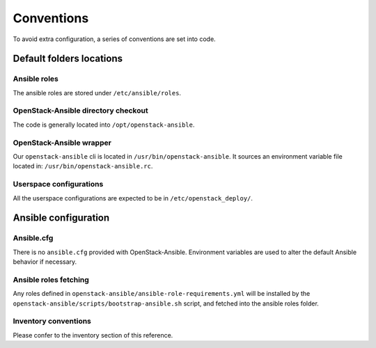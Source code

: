 ===========
Conventions
===========

To avoid extra configuration, a series of conventions are set into code.

Default folders locations
=========================

Ansible roles
~~~~~~~~~~~~~

The ansible roles are stored under ``/etc/ansible/roles``.

OpenStack-Ansible directory checkout
~~~~~~~~~~~~~~~~~~~~~~~~~~~~~~~~~~~~

The code is generally located into ``/opt/openstack-ansible``.

OpenStack-Ansible wrapper
~~~~~~~~~~~~~~~~~~~~~~~~~

Our ``openstack-ansible`` cli is located in ``/usr/bin/openstack-ansible``.
It sources an environment variable file located in:
``/usr/bin/openstack-ansible.rc``.

Userspace configurations
~~~~~~~~~~~~~~~~~~~~~~~~~

All the userspace configurations are expected to be in
``/etc/openstack_deploy/``.

Ansible configuration
=====================

Ansible.cfg
~~~~~~~~~~~

There is no ``ansible.cfg`` provided with OpenStack-Ansible.
Environment variables are used to alter the default
Ansible behavior if necessary.

Ansible roles fetching
~~~~~~~~~~~~~~~~~~~~~~

Any roles defined in ``openstack-ansible/ansible-role-requirements.yml``
will be installed by the
``openstack-ansible/scripts/bootstrap-ansible.sh`` script, and fetched
into the ansible roles folder.

Inventory conventions
~~~~~~~~~~~~~~~~~~~~~

Please confer to the inventory section of this reference.
